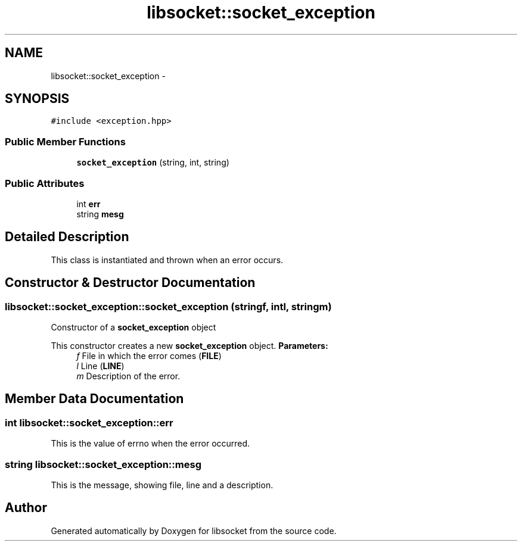 .TH "libsocket::socket_exception" 3 "Sat Mar 2 2013" "libsocket" \" -*- nroff -*-
.ad l
.nh
.SH NAME
libsocket::socket_exception \- 
.SH SYNOPSIS
.br
.PP
.PP
\fC#include <exception\&.hpp>\fP
.SS "Public Member Functions"

.in +1c
.ti -1c
.RI "\fBsocket_exception\fP (string, int, string)"
.br
.in -1c
.SS "Public Attributes"

.in +1c
.ti -1c
.RI "int \fBerr\fP"
.br
.ti -1c
.RI "string \fBmesg\fP"
.br
.in -1c
.SH "Detailed Description"
.PP 
This class is instantiated and thrown when an error occurs\&. 
.SH "Constructor & Destructor Documentation"
.PP 
.SS "libsocket::socket_exception::socket_exception (stringf, intl, stringm)"

.PP
Constructor of a \fBsocket_exception\fP object
.PP
This constructor creates a new \fBsocket_exception\fP object\&. \fBParameters:\fP
.RS 4
\fIf\fP File in which the error comes (\fBFILE\fP) 
.br
\fIl\fP Line (\fBLINE\fP) 
.br
\fIm\fP Description of the error\&. 
.RE
.PP

.SH "Member Data Documentation"
.PP 
.SS "int libsocket::socket_exception::err"

.PP
This is the value of errno when the error occurred\&. 
.SS "string libsocket::socket_exception::mesg"

.PP
This is the message, showing file, line and a description\&. 

.SH "Author"
.PP 
Generated automatically by Doxygen for libsocket from the source code\&.
